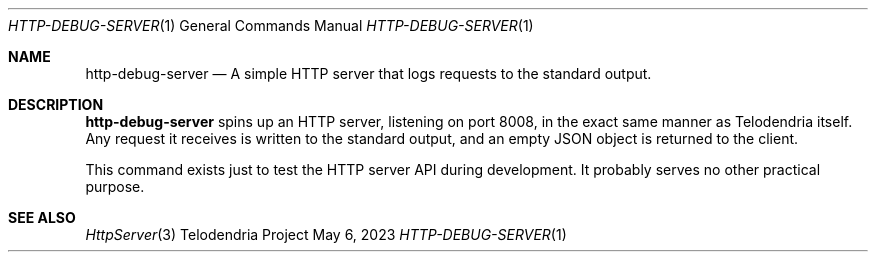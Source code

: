 .Dd $Mdocdate: May 6 2023 $
.Dt HTTP-DEBUG-SERVER 1
.Os Telodendria Project
.Sh NAME
.Nm http-debug-server
.Nd A simple HTTP server that logs requests to the standard output.
.Sh DESCRIPTION
.Pp
.Nm
spins up an HTTP server, listening on port 8008, in the exact same
manner as Telodendria itself. Any request it receives is written to
the standard output, and an empty JSON object is returned to the
client.
.Pp
This command exists just to test the HTTP server API during
development. It probably serves no other practical purpose.
.Sh SEE ALSO
.Xr HttpServer 3
